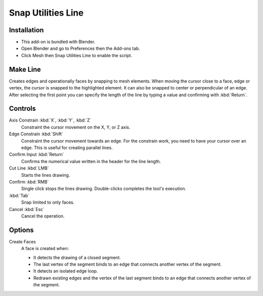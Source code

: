 
*******************
Snap Utilities Line
*******************

Installation
============

- This add-on is bundled with Blender.
- Open Blender and go to Preferences then the Add-ons tab.
- Click Mesh then Snap Utilities Line to enable the script.


Make Line
=========

.. reference::

   :Mode:      Object Mode and Edit Mode
   :Tool:      :menuselection:`Toolbar --> Make Line`

Creates edges and operationally faces by snapping to mesh elements.
When moving the cursor close to a face, edge or vertex, the cursor is snapped to the highlighted element.
It can also be snapped to center or perpendicular of an edge.
After selecting the first point you can specify the length of the line by typing a value and
confirming with :kbd:`Return`.


Controls
========

Axis Constrain :kbd:`X`, :kbd:`Y`, :kbd:`Z`
  Constraint the cursor movement on the  X, Y, or Z axis.

Edge Constrain :kbd:`Shift`
   Constraint the cursor movement towards an edge. For the constrain work, you need to have
   your cursor over an edge. This is useful for creating parallel lines. 

Confirm Input :kbd:`Return`
   Confirms the numerical value written in the header for the line length.

Cut Line :kbd:`LMB`
   Starts the lines drawing.

Confirm :kbd:`RMB`
   Single click stops the lines drawing. Double-clicks completes the tool's execution.

:kbd:`Tab`
   Snap limited to only faces.

Cancel :kbd:`Esc` 
   Cancel the operation.



Options
=======

Create Faces
   A face is created when:

   - It detects the drawing of a closed segment.
   - The last vertex of the segment binds to an edge that connects another vertex of the segment.
   - It detects an isolated edge loop.
   - Redrawn existing edges and the vertex of the last segment binds to an edge
     that connects another vertex of the segment.


.. reference::

   :Category:  Mesh
   :Description: Extends Blender Snap controls.
   :Location: :menuselection:`3D Viewport --> Tools --> Line Tool`
   :File: mesh_snap_utilities_line folder
   :Author: Germano Cavalcante
